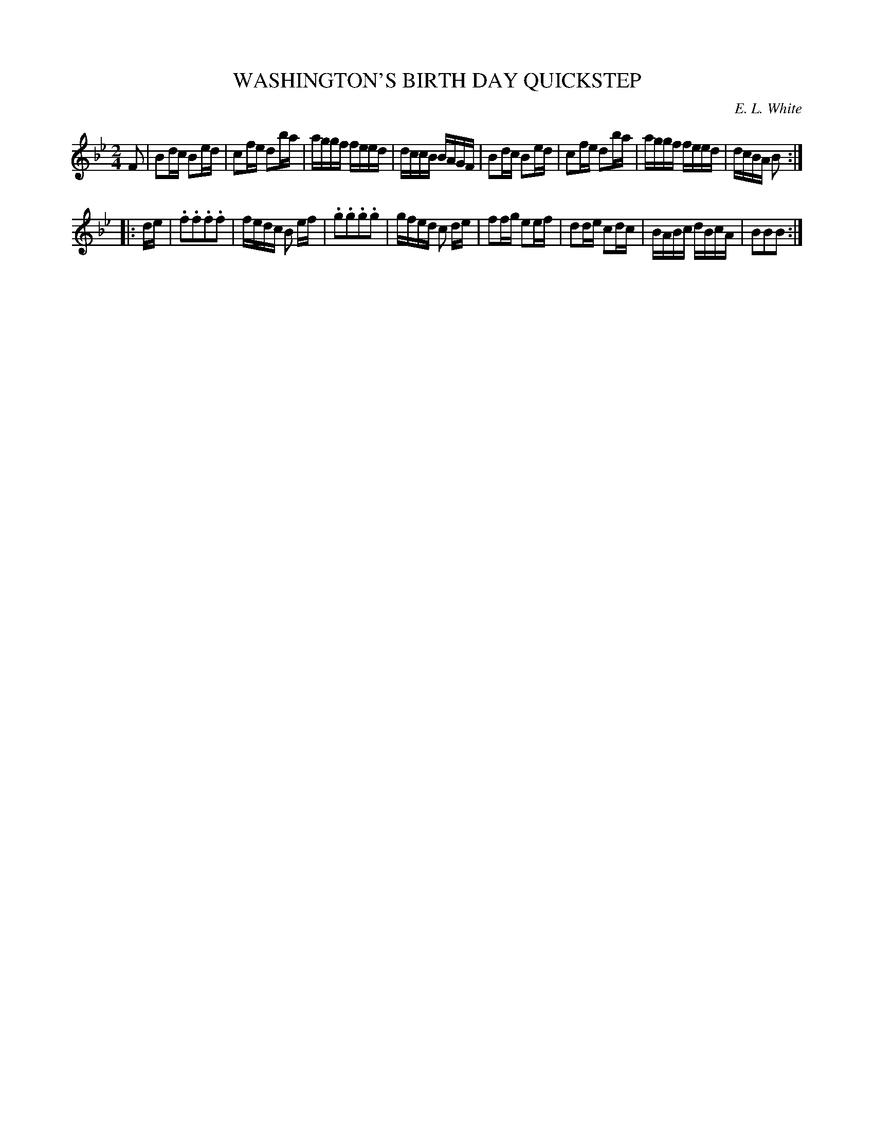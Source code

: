 X: 30152
T: WASHINGTON'S BIRTH DAY QUICKSTEP
C: E. L. White
%R: quickstep, polka, reel
B: Elias Howe "The Musician's Companion" Part 3 1844 p.15 #2
S: http://imslp.org/wiki/The_Musician's_Companion_(Howe,_Elias)
S: https://archive.org/stream/firstthirdpartof03howe/#page/66/mode/1up
Z: 2016 John Chambers <jc:trillian.mit.edu>
N: Changed notes in bar 15 from 8th notes to 16ths.
M: 2/4
L: 1/16
K: Bb
% - - - - - - - - - - - - - - - - - - - - - - - - -
F2 |\
B2dc B2ed | c2fe d2ba | aggf feed | dccB BAGF |\
B2dc B2ed | c2fe d2ba | aggf feed | dcBA B2 :|
|: de |\
.f2.f2.f2.f2 | fedc B2 ef | .g2.g2.g2.g2 | gfed c2 de |\
f2fg e2ef | d2de c2dc | BABc dBcA | B2B2B2 :|
% - - - - - - - - - - - - - - - - - - - - - - - - -
